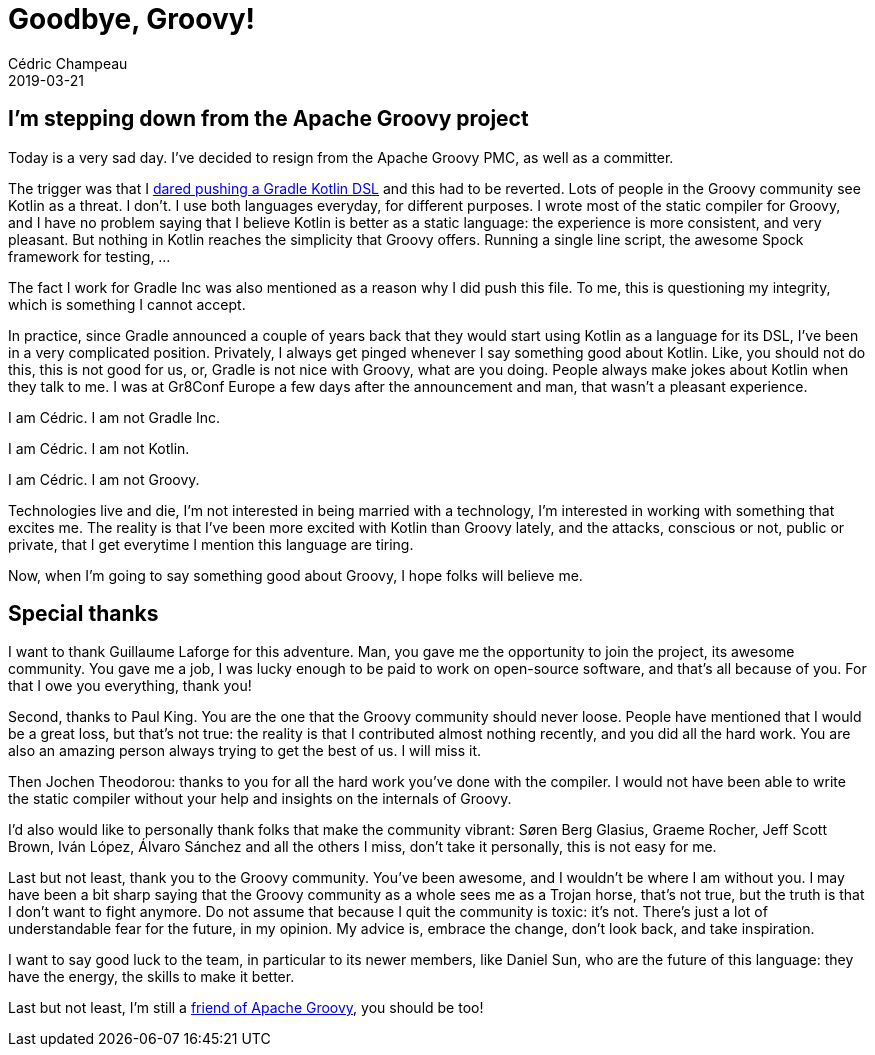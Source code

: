 = Goodbye, Groovy!
Cédric Champeau
2019-03-21
:jbake-type: post
:jbake-tags: gradle,groovy,kotlin
:jbake-status: published
:source-highlighter: pygments
:id: goodbye-groovy
:linkattrs:

== I'm stepping down from the Apache Groovy project

Today is a very sad day. I've decided to resign from the Apache Groovy PMC, as well as a committer.

The trigger was that I https://github.com/apache/groovy/commit/56c219eca0c028c95713a3abd74f14fa40cb0e6c[dared pushing a Gradle Kotlin DSL] and this had to be reverted.
Lots of people in the Groovy community see Kotlin as a threat. I don't. I use both languages everyday, for different purposes.
I wrote most of the static compiler for Groovy, and I have no problem saying that I believe Kotlin is better as a static language: the experience is more consistent, and very pleasant.
But nothing in Kotlin reaches the simplicity that Groovy offers. Running a single line script, the awesome Spock framework for testing, ...

The fact I work for Gradle Inc was also mentioned as a reason why I did push this file. 
To me, this is questioning my integrity, which is something I cannot accept.

In practice, since Gradle announced a couple of years back that they would start using Kotlin as a language for its DSL, I've been in a very complicated position.
Privately, I always get pinged whenever I say something good about Kotlin. Like, you should not do this, this is not good for us, or, Gradle is not nice with Groovy, what are you doing.
People always make jokes about Kotlin when they talk to me. I was at Gr8Conf Europe a few days after the announcement and man, that wasn't a pleasant experience.

I am Cédric. I am not Gradle Inc.

I am Cédric. I am not Kotlin.

I am Cédric. I am not Groovy.

Technologies live and die, I'm not interested in being married with a technology, I'm interested in working with something that excites me.
The reality is that I've been more excited with Kotlin than Groovy lately, and the attacks, conscious or not, public or private, that I get everytime I mention this language are tiring.

Now, when I'm going to say something good about Groovy, I hope folks will believe me.

== Special thanks

I want to thank Guillaume Laforge for this adventure. Man, you gave me the opportunity to join the project, its awesome community. You gave me a job, I was lucky enough to be paid to work on open-source software, and that's all because of you. For that I owe you everything, thank you!

Second, thanks to Paul King. You are the one that the Groovy community should never loose. People have mentioned that I would be a great loss, but that's not true: the reality is that I contributed almost nothing recently, and you did all the hard work. You are also an amazing person always trying to get the best of us. I will miss it.

Then Jochen Theodorou: thanks to you for all the hard work you've done with the compiler. I would not have been able to write the static compiler without your help and insights on the internals of Groovy.

I'd also would like to personally thank folks that make the community vibrant: Søren Berg Glasius, Graeme Rocher, Jeff Scott Brown, Iván López, Álvaro Sánchez and all the others I miss, don't take it personally, this is not easy for me.

Last but not least, thank you to the Groovy community. You've been awesome, and I wouldn't be where I am without you. I may have been a bit sharp saying that the Groovy community as a whole sees me as a Trojan horse, that's not true, but the truth is that I don't want to fight anymore. Do not assume that because I quit the community is toxic: it's not. There's just a lot of understandable fear for the future, in my opinion. My advice is, embrace the change, don't look back, and take inspiration.

I want to say good luck to the team, in particular to its newer members, like Daniel Sun, who are the future of this language: they have the energy, the skills to make it better.

Last but not least, I'm still a https://opencollective.com/friends-of-groovy[friend of Apache Groovy], you should be too!

